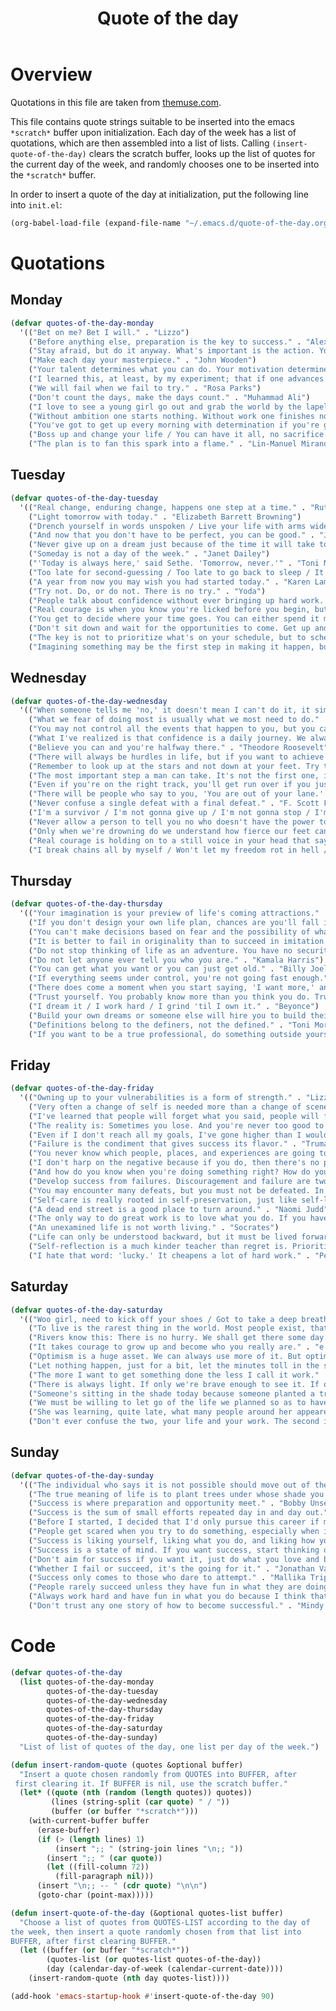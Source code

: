 #+title: Quote of the day
#+startup: overview indent

* Overview

Quotations in this file are taken from [[https://www.themuse.com/advice/45-inspirational-quotes-that-will-get-you-through-the-work-week][themuse.com]].

This file contains quote strings suitable to be inserted into the
emacs =*scratch*= buffer upon initialization. Each day of the week has a
list of quotations, which are then assembled into a list of lists.
Calling =(insert-quote-of-the-day)= clears the scratch buffer, looks up
the list of quotes for the current day of the week, and randomly
chooses one to be inserted into the =*scratch*= buffer.

In order to insert a quote of the day at initialization, put the
following line into =init.el=:

#+begin_src emacs-lisp :tangle no
(org-babel-load-file (expand-file-name "~/.emacs.d/quote-of-the-day.org"))
#+end_src

* Quotations

** Monday

#+begin_src emacs-lisp
  (defvar quotes-of-the-day-monday
    '(("Bet on me? Bet I will." . "Lizzo")
      ("Before anything else, preparation is the key to success." . "Alexander Graham Bell")
      ("Stay afraid, but do it anyway. What's important is the action. You don't have to wait to be confident. Just do it and eventually the confidence will follow." . "Carrie Fisher")
      ("Make each day your masterpiece." . "John Wooden")
      ("Your talent determines what you can do. Your motivation determines how much you're willing to do. Your attitude determines how well you do it." . "Lou Holtz")
      ("I learned this, at least, by my experiment; that if one advances confidently in the direction of his dreams, and endeavors to live the life which he has imagined, he will meet with a success unexpected in common hours." . "Henry David Thoreau")
      ("We will fail when we fail to try." . "Rosa Parks")
      ("Don't count the days, make the days count." . "Muhammad Ali")
      ("I love to see a young girl go out and grab the world by the lapels. Life's a bitch. You've got to go out and kick ass." . "Maya Angelou")
      ("Without ambition one starts nothing. Without work one finishes nothing. The prize will not be sent to you. You have to win it." . "Ralph Waldo Emerson")
      ("You've got to get up every morning with determination if you're going to go to bed with satisfaction." . "George Lorimer")
      ("Boss up and change your life / You can have it all, no sacrifice." . "Lizzo")
      ("The plan is to fan this spark into a flame." . "Lin-Manuel Miranda")))
#+end_src

** Tuesday

#+begin_src emacs-lisp
  (defvar quotes-of-the-day-tuesday
    '(("Real change, enduring change, happens one step at a time." . "Ruth Bader Ginsburg")
      ("Light tomorrow with today." . "Elizabeth Barrett Browning")
      ("Drench yourself in words unspoken / Live your life with arms wide open / Today is where your book begins / The rest is still unwritten." . "Natasha Bedingfield")
      ("And now that you don't have to be perfect, you can be good." . "John Steinbeck")
      ("Never give up on a dream just because of the time it will take to accomplish it. The time will pass anyway." . "Earl Nightingale")
      ("Someday is not a day of the week." . "Janet Dailey")
      ("'Today is always here,' said Sethe. 'Tomorrow, never.'" . "Toni Morrison")
      ("Too late for second-guessing / Too late to go back to sleep / It's time to trust my instincts / Close my eyes and leap." . "Stephen Schwartz")
      ("A year from now you may wish you had started today." . "Karen Lamb")
      ("Try not. Do, or do not. There is no try." . "Yoda")
      ("People talk about confidence without ever bringing up hard work. That's a mistake. I know I sound like some dour older spinster on Downton Abbey who has never felt a man's touch and whose heart has turned to stone, but I don't understand how you could have self-confidence if you don't do the work. Because confidence is like respect; you have to earn it." . "Mindy Kaling")
      ("Real courage is when you know you're licked before you begin, but you begin anyway and see it through no matter what." . "Harper Lee")
      ("You get to decide where your time goes. You can either spend it moving forward, or you can spend it putting out fires. You decide. And if you don't decide, others will decide for you." . "Tony Morgan")
      ("Don't sit down and wait for the opportunities to come. Get up and make them." . "Madam C.J Walker")
      ("The key is not to prioritize what's on your schedule, but to schedule your priorities." . "Stephen Covey")
      ("Imagining something may be the first step in making it happen, but it takes the real time and real efforts of real people to learn things, make things, turn thoughts into deeds or visions into inventions." . "Mr. Rogers")))
#+end_src

** Wednesday

#+begin_src emacs-lisp
  (defvar quotes-of-the-day-wednesday
    '(("When someone tells me 'no,' it doesn't mean I can't do it, it simply means I can't do it with them." . "Karen E. Quinones Miller")
      ("What we fear of doing most is usually what we most need to do." . "Ralph Waldo Emerson")
      ("You may not control all the events that happen to you, but you can decide not to be reduced by them." . "Maya Angelou")
      ("What I've realized is that confidence is a daily journey. We always think that confidence is a destination we must get to, but it's a choice we make. I don't think it's something we ever really get to and stay at. And I think once you know that, it takes the pressure off." . "Jonathan Van Ness")
      ("Believe you can and you're halfway there." . "Theodore Roosevelt")
      ("There will always be hurdles in life, but if you want to achieve a goal, you must continue." . "Malala Yousafzai")
      ("Remember to look up at the stars and not down at your feet. Try to make sense of what you see and wonder about what makes the universe exist. Be curious. And however difficult life may seem, there is always something you can do and succeed at. It matters that you don't just give up." . "Stephen Hawking")
      ("The most important step a man can take. It's not the first one, is it? It's the next one. Always the next step." .  "Brandon Sanderson")
      ("Even if you're on the right track, you'll get run over if you just sit there." . "Will Rogers")
      ("There will be people who say to you, 'You are out of your lane.' They are burdened by only having the capacity to see what has always been instead of what can be. But don't you let that burden you." . "Kamala Harris")
      ("Never confuse a single defeat with a final defeat." . "F. Scott Fitzgerald")
      ("I'm a survivor / I'm not gonna give up / I'm not gonna stop / I'm gonna work harder" . "Destiny's Child")
      ("Never allow a person to tell you no who doesn't have the power to say yes." . "Eleanor Roosevelt")
      ("Only when we're drowning do we understand how fierce our feet can kick." ' "Amanda Gorman")
      ("Real courage is holding on to a still voice in your head that says, 'I must keep going.' It's that voice that says nothing is a failure if it is not final. That voice that says to you, 'Get out of bed. Keep going. I will not quit.'" . "Cory Booker")
      ("I break chains all by myself / Won't let my freedom rot in hell / Hey! I'ma keep running / 'Cause a winner don't quit on themselves." . "Beyonce")))
#+end_src

** Thursday

#+begin_src emacs-lisp
  (defvar quotes-of-the-day-thursday
    '(("Your imagination is your preview of life's coming attractions." . "Albert Einstein")
      ("If you don't design your own life plan, chances are you'll fall into someone else's plan and guess what they have planned for you? Not much." . "Jim Rohn")
      ("You can't make decisions based on fear and the possibility of what might happen." . "Michelle Obama")
      ("It is better to fail in originality than to succeed in imitation." . "Herman Melville")
      ("Do not stop thinking of life as an adventure. You have no security unless you can live bravely, excitingly, imaginatively; unless you can choose a challenge instead of competence." . "Eleanor Roosevelt")
      ("Do not let anyone ever tell you who you are." . "Kamala Harris")
      ("You can get what you want or you can just get old." . "Billy Joel")
      ("If everything seems under control, you're not going fast enough." . "Mario Andretti")
      ("There does come a moment when you start saying, 'I want more,' and people look at you a little cross-eyed, because it's loving what you have and also knowing you want to try for more. Sometimes that makes people uncomfortable." . "Ariana DeBose")
      ("Trust yourself. You probably know more than you think you do. Trust that you can learn anything." . "Melinda French Gates")
      ("I dream it / I work hard / I grind 'til I own it." . "Beyonce")
      ("Build your own dreams or someone else will hire you to build theirs." . "Farrah Gray")
      ("Definitions belong to the definers, not the defined." . "Toni Morrison, Beloved")
      ("If you want to be a true professional, do something outside yourself." . "Ruth Bader Ginsburg")))
#+end_src

** Friday

#+begin_src emacs-lisp
  (defvar quotes-of-the-day-friday
    '(("Owning up to your vulnerabilities is a form of strength." . "Lizzo")
      ("Very often a change of self is needed more than a change of scene." . "Arthur Christopher Benson")
      ("I've learned that people will forget what you said, people will forget what you did, but people will never forget how you made them feel." . "Maya Angelou")
      ("The reality is: Sometimes you lose. And you're never too good to lose. You're never too big to lose. You're never too smart to lose. It happens. And it happens when it needs to happen. And you need to embrace those things." . "Beyonce")
      ("Even if I don't reach all my goals, I've gone higher than I would have if I hadn't set any." . "Danielle Fotopoulis")
      ("Failure is the condiment that gives success its flavor." . "Truman Capote")
      ("You never know which people, places, and experiences are going to shift your perspective until after you've left them behind and had some time to look back." . "Quinta Brunson")
      ("I don't harp on the negative because if you do, then there's no progression. There's no forward movement. You got to always look on the bright side of things, and we are in control. Like, you have control over the choices you make." . "Taraji P. Henson")
      ("And how do you know when you're doing something right? How do you know that? It feels so. What I know now is that feelings are really your GPS system for life. When you're supposed to do something or not supposed to do something, your emotional guidance system lets you know. The trick is to learn to check your ego at the door and start checking your gut instead." . "Oprah Winfrey")
      ("Develop success from failures. Discouragement and failure are two of the surest stepping stones to success." . "Dale Carnegie")
      ("You may encounter many defeats, but you must not be defeated. In fact, it may be necessary to encounter the defeats, so you can know who you are, what you can rise from, how you can still come out of it." . "Maya Angelou")
      ("Self-care is really rooted in self-preservation, just like self-love is rooted in honesty. We have to start being more honest with what we need, and what we deserve, and start serving that to ourselves. It can be a spa day! But for a lot of people, it's more like, I need a mentor. I need someone to talk to. I need to see someone who looks like me that's successful, that's doing the things that I want to do, to know that it's possible." . "Lizzo")
      ("A dead end street is a good place to turn around." . "Naomi Judd")
      ("The only way to do great work is to love what you do. If you haven't found it yet, keep looking. Don't settle." . "Steve Jobs")
      ("An unexamined life is not worth living." . "Socrates")
      ("Life can only be understood backward, but it must be lived forwards." . "Sren Kierkegaard")
      ("Self-reflection is a much kinder teacher than regret is. Prioritize yourself by making a habit of it." . "Andrena Sawyer")
      ("I hate that word: 'lucky.' It cheapens a lot of hard work." . "Peter Dinklage")))
#+end_src

** Saturday

#+begin_src emacs-lisp
  (defvar quotes-of-the-day-saturday
    '(("Woo girl, need to kick off your shoes / Got to take a deep breath, time to focus on you." . "Lizzo")
      ("To live is the rarest thing in the world. Most people exist, that is all." . "Oscar Wilde")
      ("Rivers know this: There is no hurry. We shall get there some day." . "A.A. Milne")
      ("It takes courage to grow up and become who you really are." . "e.e. cummings")
      ("Optimism is a huge asset. We can always use more of it. But optimism isn't a belief that things will automatically get better; it's a conviction that we can make things better." . "Melinda French Gates")
      ("Let nothing happen, just for a bit, let the minutes toll in the stunning air, let us lie on our beds like astronauts, hurtling through space and time." . "Olivia Laing")
      ("The more I want to get something done the less I call it work." . "Richard Bach")
      ("There is always light. If only we're brave enough to see it. If only we're brave enough to be it." . "Amanda Gorman")
      ("Someone's sitting in the shade today because someone planted a tree a long time ago." . "Warren Buffett")
      ("We must be willing to let go of the life we planned so as to have the life that is waiting for us." . "Joseph Campbell")
      ("She was learning, quite late, what many people around her appeared to have known since childhood that life can be perfectly satisfying without major achievements." . "Alice Munro")
      ("Don't ever confuse the two, your life and your work. The second is only part of the first." . "Anna Quindlen")))
#+end_src

** Sunday

#+begin_src emacs-lisp
  (defvar quotes-of-the-day-sunday
    '(("The individual who says it is not possible should move out of the way of those doing it." . "Tricia Cunningham")
      ("The true meaning of life is to plant trees under whose shade you do not expect to sit." . "Nelson Henderson")
      ("Success is where preparation and opportunity meet." . "Bobby Unser")
      ("Success is the sum of small efforts repeated day in and day out." . "Robert Collier")
      ("Before I started, I decided that I'd only pursue this career if my self-worth was dependent on more than celebrity success." . "Beyonce")
      ("People get scared when you try to do something, especially when it looks like you're succeeding. People do not get scared when you're failing. It calms them. But when you're winning, it makes them feel like they're losing or, worse yet, that maybe they should've tried to do something too, but now it's too late. And since they didn't, they want to stop you. You can't let them.". "Mindy Kaling")
      ("Success is liking yourself, liking what you do, and liking how you do it." . "Maya Angelou")
      ("Success is a state of mind. If you want success, start thinking of yourself as a success." . "Joyce Brothers")
      ("Don't aim for success if you want it, just do what you love and believe in and it will come naturally." . "David Frost")
      ("Whether I fail or succeed, it's the going for it." . "Jonathan Van Ness")
      ("Success only comes to those who dare to attempt." . "Mallika Tripathi")
      ("People rarely succeed unless they have fun in what they are doing." . "Dale Carnegie")
      ("Always work hard and have fun in what you do because I think that's when you're more successful. You have to choose to do it." . "Simone Biles")
      ("Don't trust any one story of how to become successful." . "Mindy Kaling")))
#+end_src

* Code

#+begin_src emacs-lisp
  (defvar quotes-of-the-day
    (list quotes-of-the-day-monday
          quotes-of-the-day-tuesday
          quotes-of-the-day-wednesday
          quotes-of-the-day-thursday
          quotes-of-the-day-friday
          quotes-of-the-day-saturday
          quotes-of-the-day-sunday)
    "List of list of quotes of the day, one list per day of the week.")
#+end_src

#+begin_src emacs-lisp
  (defun insert-random-quote (quotes &optional buffer)
    "Insert a quote chosen randomly from QUOTES into BUFFER, after
   first clearing it. If BUFFER is nil, use the scratch buffer."
    (let* ((quote (nth (random (length quotes)) quotes))
           (lines (string-split (car quote) " / "))
           (buffer (or buffer "*scratch*")))
      (with-current-buffer buffer
        (erase-buffer)
        (if (> (length lines) 1)
            (insert ";; " (string-join lines "\n;; "))
          (insert ";; " (car quote))
          (let ((fill-column 72))
            (fill-paragraph nil)))
        (insert "\n;; -- " (cdr quote) "\n\n")
        (goto-char (point-max)))))
#+end_src

#+begin_src emacs-lisp
  (defun insert-quote-of-the-day (&optional quotes-list buffer)
    "Choose a list of quotes from QUOTES-LIST according to the day of
  the week, then insert a quote randomly chosen from that list into
  BUFFER, after first clearing BUFFER."
    (let ((buffer (or buffer "*scratch*"))
          (quotes-list (or quotes-list quotes-of-the-day))
          (day (calendar-day-of-week (calendar-current-date))))
      (insert-random-quote (nth day quotes-list))))
#+end_src

#+begin_src emacs-lisp
  (add-hook 'emacs-startup-hook #'insert-quote-of-the-day 90)
#+end_src
